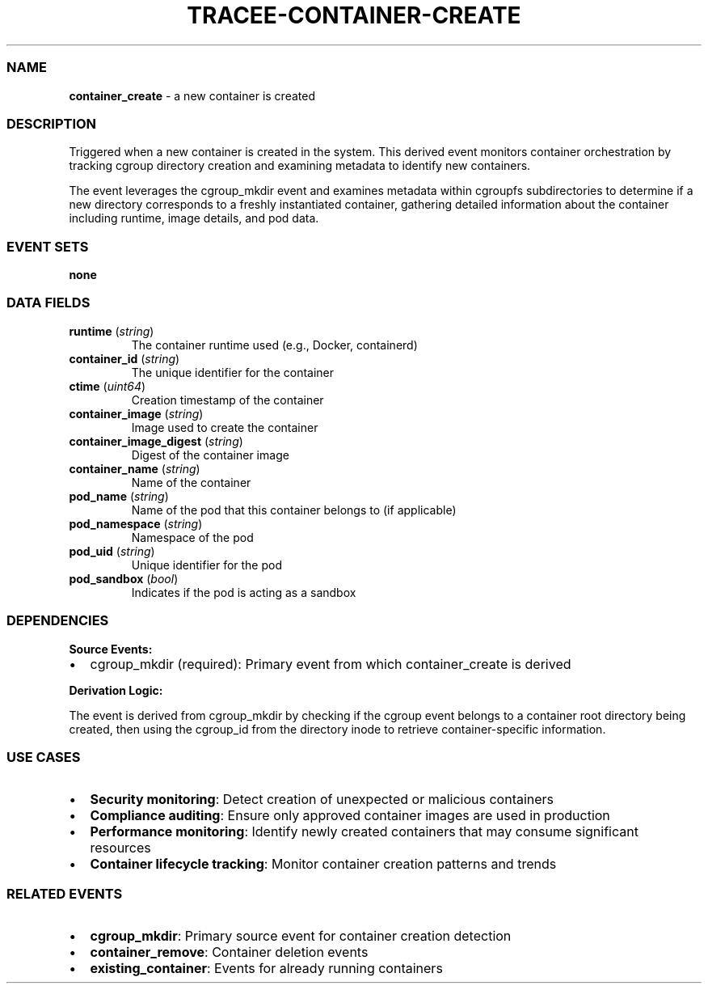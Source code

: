 .\" Automatically generated by Pandoc 3.2
.\"
.TH "TRACEE\-CONTAINER\-CREATE" "1" "" "" "Tracee Event Manual"
.SS NAME
\f[B]container_create\f[R] \- a new container is created
.SS DESCRIPTION
Triggered when a new container is created in the system.
This derived event monitors container orchestration by tracking cgroup
directory creation and examining metadata to identify new containers.
.PP
The event leverages the \f[CR]cgroup_mkdir\f[R] event and examines
metadata within \f[CR]cgroupfs\f[R] subdirectories to determine if a new
directory corresponds to a freshly instantiated container, gathering
detailed information about the container including runtime, image
details, and pod data.
.SS EVENT SETS
\f[B]none\f[R]
.SS DATA FIELDS
.TP
\f[B]runtime\f[R] (\f[I]string\f[R])
The container runtime used (e.g., Docker, containerd)
.TP
\f[B]container_id\f[R] (\f[I]string\f[R])
The unique identifier for the container
.TP
\f[B]ctime\f[R] (\f[I]uint64\f[R])
Creation timestamp of the container
.TP
\f[B]container_image\f[R] (\f[I]string\f[R])
Image used to create the container
.TP
\f[B]container_image_digest\f[R] (\f[I]string\f[R])
Digest of the container image
.TP
\f[B]container_name\f[R] (\f[I]string\f[R])
Name of the container
.TP
\f[B]pod_name\f[R] (\f[I]string\f[R])
Name of the pod that this container belongs to (if applicable)
.TP
\f[B]pod_namespace\f[R] (\f[I]string\f[R])
Namespace of the pod
.TP
\f[B]pod_uid\f[R] (\f[I]string\f[R])
Unique identifier for the pod
.TP
\f[B]pod_sandbox\f[R] (\f[I]bool\f[R])
Indicates if the pod is acting as a sandbox
.SS DEPENDENCIES
\f[B]Source Events:\f[R]
.IP \[bu] 2
cgroup_mkdir (required): Primary event from which container_create is
derived
.PP
\f[B]Derivation Logic:\f[R]
.PP
The event is derived from \f[CR]cgroup_mkdir\f[R] by checking if the
cgroup event belongs to a container root directory being created, then
using the \f[CR]cgroup_id\f[R] from the directory inode to retrieve
container\-specific information.
.SS USE CASES
.IP \[bu] 2
\f[B]Security monitoring\f[R]: Detect creation of unexpected or
malicious containers
.IP \[bu] 2
\f[B]Compliance auditing\f[R]: Ensure only approved container images are
used in production
.IP \[bu] 2
\f[B]Performance monitoring\f[R]: Identify newly created containers that
may consume significant resources
.IP \[bu] 2
\f[B]Container lifecycle tracking\f[R]: Monitor container creation
patterns and trends
.SS RELATED EVENTS
.IP \[bu] 2
\f[B]cgroup_mkdir\f[R]: Primary source event for container creation
detection
.IP \[bu] 2
\f[B]container_remove\f[R]: Container deletion events
.IP \[bu] 2
\f[B]existing_container\f[R]: Events for already running containers

